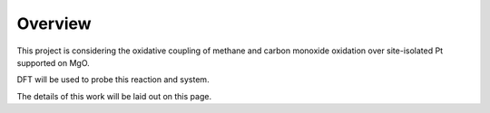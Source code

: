 Overview
=====

This project is considering the oxidative coupling of methane and carbon monoxide oxidation over site-isolated Pt supported on MgO. 

DFT will be used to probe this reaction and system.

The details of this work will be laid out on this page.
